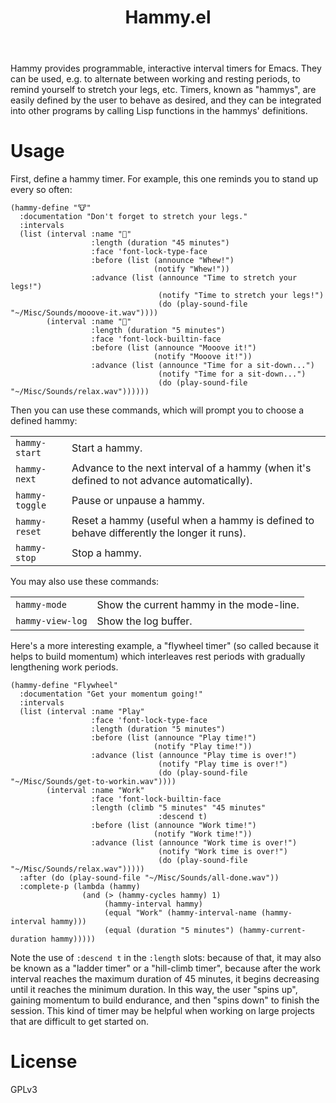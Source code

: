 #+TITLE: Hammy.el

Hammy provides programmable, interactive interval timers for Emacs.  They can be used, e.g. to alternate between working and resting periods, to remind yourself to stretch your legs, etc.  Timers, known as "hammys", are easily defined by the user to behave as desired, and they can be integrated into other programs by calling Lisp functions in the hammys' definitions.

* Usage
:PROPERTIES:
:ID:       fae3cf22-c6d7-4d60-95b7-f3d30941959f
:END:

First, define a hammy timer.  For example, this one reminds you to stand up every so often:

#+begin_src elisp
  (hammy-define "🐮"
    :documentation "Don't forget to stretch your legs."
    :intervals
    (list (interval :name "💺"
                    :length (duration "45 minutes")
                    :face 'font-lock-type-face
                    :before (list (announce "Whew!")
                                  (notify "Whew!"))
                    :advance (list (announce "Time to stretch your legs!")
                                   (notify "Time to stretch your legs!")
                                   (do (play-sound-file "~/Misc/Sounds/mooove-it.wav"))))
          (interval :name "🤸"
                    :length (duration "5 minutes")
                    :face 'font-lock-builtin-face
                    :before (list (announce "Mooove it!")
                                  (notify "Mooove it!"))
                    :advance (list (announce "Time for a sit-down...")
                                   (notify "Time for a sit-down...")
                                   (do (play-sound-file "~/Misc/Sounds/relax.wav"))))))
#+end_src

Then you can use these commands, which will prompt you to choose a defined hammy:

| ~hammy-start~  | Start a hammy.                                                                            |
| ~hammy-next~   | Advance to the next interval of a hammy (when it's defined to not advance automatically). |
| ~hammy-toggle~ | Pause or unpause a hammy.                                                                 |
| ~hammy-reset~  | Reset a hammy (useful when a hammy is defined to behave differently the longer it runs).  |
| ~hammy-stop~   | Stop a hammy.                                                                             |

You may also use these commands:

| ~hammy-mode~     | Show the current hammy in the mode-line. |
| ~hammy-view-log~ | Show the log buffer.                     |

Here's a more interesting example, a "flywheel timer" (so called because it helps to build momentum) which interleaves rest periods with gradually lengthening work periods.

#+begin_src elisp
  (hammy-define "Flywheel"
    :documentation "Get your momentum going!"
    :intervals
    (list (interval :name "Play"
                    :face 'font-lock-type-face
                    :length (duration "5 minutes")
                    :before (list (announce "Play time!")
                                  (notify "Play time!"))
                    :advance (list (announce "Play time is over!")
                                   (notify "Play time is over!")
                                   (do (play-sound-file "~/Misc/Sounds/get-to-workin.wav"))))
          (interval :name "Work"
                    :face 'font-lock-builtin-face
                    :length (climb "5 minutes" "45 minutes"
                                   :descend t)
                    :before (list (announce "Work time!")
                                  (notify "Work time!"))
                    :advance (list (announce "Work time is over!")
                                   (notify "Work time is over!")
                                   (do (play-sound-file "~/Misc/Sounds/relax.wav")))))
    :after (do (play-sound-file "~/Misc/Sounds/all-done.wav"))
    :complete-p (lambda (hammy)
                  (and (> (hammy-cycles hammy) 1)
                       (hammy-interval hammy)
                       (equal "Work" (hammy-interval-name (hammy-interval hammy)))
                       (equal (duration "5 minutes") (hammy-current-duration hammy)))))
#+end_src

Note the use of ~:descend t~ in the ~:length~ slots: because of that, it may also be known as a "ladder timer" or a "hill-climb timer", because after the work interval reaches the maximum duration of 45 minutes, it begins decreasing until it reaches the minimum duration.   In this way, the user "spins up", gaining momentum to build endurance, and then "spins down" to finish the session.  This kind of timer may be helpful when working on large projects that are difficult to get started on.

* License

GPLv3
